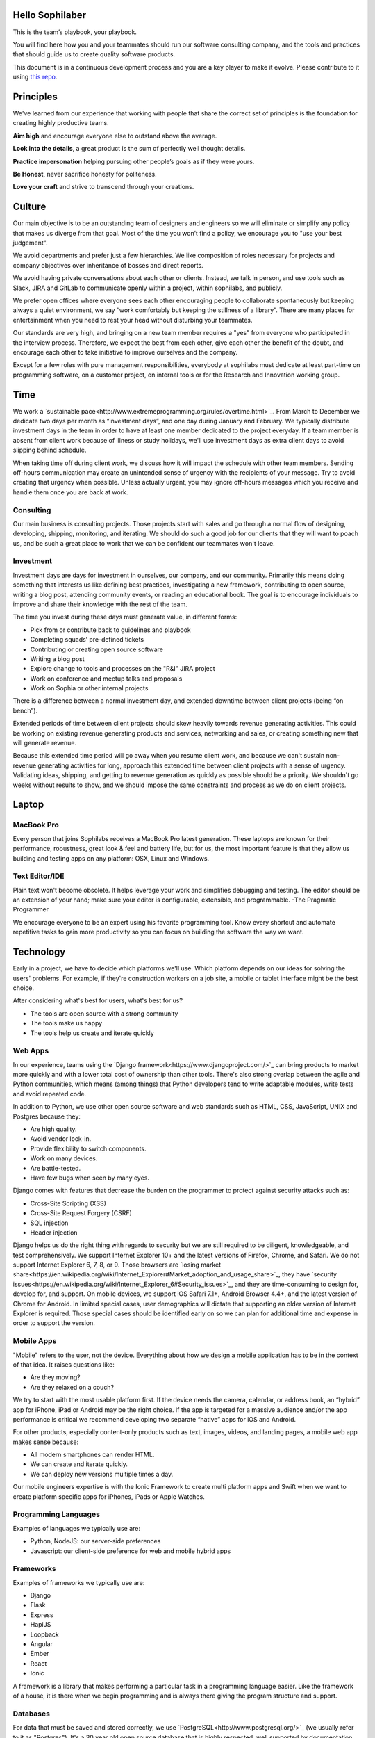 Hello Sophilaber
================

This is the team’s playbook, your playbook.

You will find here how you and your teammates should run our software consulting
company, and the tools and practices that should guide us to create quality
software products.

This document is in a continuous development process and you are a key player
to make it evolve. Please contribute to it using `this repo
<https://git.sophilabs.io/sophilabs/playbook>`_.

Principles
==========

We've learned from our experience that working with people that share the
correct set of principles is the foundation for creating highly productive
teams.

**Aim high** and encourage everyone else to outstand above the average.

**Look into the details**, a great product is the sum of perfectly well thought
details.

**Practice impersonation** helping pursuing other people’s goals as if they
were yours.

**Be Honest**, never sacrifice honesty for politeness.

**Love your craft** and strive to transcend through your creations.

Culture
=======

Our main objective is to be an outstanding team of designers and engineers so
we will eliminate or simplify any policy that makes us diverge from that goal.
Most of the time you won’t find a policy, we encourage you to "use your best
judgement".

We avoid departments and prefer just a few hierarchies. We like composition of
roles necessary for projects and company objectives over inheritance of bosses
and direct reports.

We avoid having private conversations about each other or clients. Instead, we
talk in person, and use tools such as Slack, JIRA and GitLab to communicate
openly within a project, within sophilabs, and publicly.

We prefer open offices where everyone sees each other encouraging people to
collaborate spontaneously but keeping always a quiet environment, we say “work
comfortably but keeping the stillness of a library”. There are many places for
entertainment when you need to rest your head without disturbing your teammates.

Our standards are very high, and bringing on a new team member requires a "yes"
from everyone who participated in the interview process. Therefore, we expect
the best from each other, give each other the benefit of the doubt, and
encourage each other to take initiative to improve ourselves and the company.

Except for a few roles with pure management responsibilities, everybody at
sophilabs must dedicate at least part-time on programming software, on a
customer project, on internal tools or for the Research and Innovation
working group.

Time
====

We work a `sustainable pace<http://www.extremeprogramming.org/rules/overtime.html>`_.
From March to December we dedicate two days per
month as “investment days”, and one day during January and February. We
typically distribute investment days in the team in order to have at least one
member dedicated to the project everyday.
If a team member is absent from client work because of illness or study
holidays, we'll use investment days as extra client days to avoid slipping
behind schedule.

When taking time off during client work, we discuss how it will impact the
schedule with other team members.
Sending off-hours communication may create an unintended sense of urgency with
the recipients of your message. Try to avoid creating that urgency when
possible.
Unless actually urgent, you may ignore off-hours messages which you receive and
handle them once you are back at work.

Consulting
----------

Our main business is consulting projects. Those projects start with sales and
go through a normal flow of designing, developing, shipping, monitoring, and
iterating. We should do such a good job for our clients that they will want to
poach us, and be such a great place to work that we can be confident our
teammates won't leave.

Investment
----------

Investment days are days for investment in ourselves, our company, and our
community. Primarily this means doing something that interests us like
defining best practices, investigating a new framework, contributing to open
source, writing a blog post, attending community events, or reading an
educational book. The goal is to encourage individuals to improve and share
their knowledge with the rest of the team.

The time you invest during these days must generate value, in different forms:

- Pick from or contribute back to guidelines and playbook
- Completing squads’ pre-defined tickets
- Contributing or creating open source software
- Writing a blog post
- Explore change to tools and processes on the "R&I" JIRA project
- Work on conference and meetup talks and proposals
- Work on Sophia or other internal projects

There is a difference between a normal investment day, and extended downtime
between client projects (being “on bench”).

Extended periods of time between client projects should skew heavily towards
revenue generating activities. This could be working on existing revenue
generating products and services, networking and sales, or creating something
new that will generate revenue.

Because this extended time period will go away when you resume client work, and
because we can't sustain non-revenue generating activities for long, approach
this extended time between client projects with a sense of urgency.
Validating ideas, shipping, and getting to revenue generation as quickly as
possible should be a priority. We shouldn't go weeks without results to show,
and we should impose the same constraints and process as we do on client
projects.

Laptop
======

MacBook Pro
-----------

Every person that joins Sophilabs receives a MacBook Pro latest generation.
These laptops are known for their performance, robustness, great look & feel
and battery life, but for us, the most important feature is that they allow us
building and testing apps on any platform: OSX, Linux and Windows.

Text Editor/IDE
---------------

Plain text won't become obsolete. It helps leverage your work and simplifies
debugging and testing. The editor should be an extension of your hand; make
sure your editor is configurable, extensible, and programmable. -The Pragmatic
Programmer

We encourage everyone to be an expert using his favorite programming tool. Know
every shortcut and automate repetitive tasks to gain more productivity so you
can focus on building the software the way we want.

Technology
==========

Early in a project, we have to decide which platforms we'll use.
Which platform depends on our ideas for solving the users' problems. For
example, if they're construction workers on a job site, a mobile or tablet
interface might be the best choice.

After considering what's best for users, what's best for us?

- The tools are open source with a strong community
- The tools make us happy
- The tools help us create and iterate quickly

Web Apps
--------

In our experience, teams using the `Django framework<https://www.djangoproject.com/>`_
can bring products to market more quickly and with a lower total cost of
ownership than other tools. There's also strong overlap between the agile and
Python communities, which means (among things) that Python developers tend to
write adaptable modules, write tests and avoid repeated code.

In addition to Python, we use other open source software and web standards such
as HTML, CSS, JavaScript, UNIX and Postgres because they:

- Are high quality.
- Avoid vendor lock-in.
- Provide flexibility to switch components.
- Work on many devices.
- Are battle-tested.
- Have few bugs when seen by many eyes.

Django comes with features that decrease the burden on the programmer to protect
against security attacks such as:

- Cross-Site Scripting (XSS)
- Cross-Site Request Forgery (CSRF)
- SQL injection
- Header injection

Django helps us do the right thing with regards to security but we are still
required to be diligent, knowledgeable, and test comprehensively.
We support Internet Explorer 10+ and the latest versions of Firefox, Chrome, and
Safari. We do not support Internet Explorer 6, 7, 8, or 9. Those browsers are
`losing market share<https://en.wikipedia.org/wiki/Internet_Explorer#Market_adoption_and_usage_share>`_,
they have `security issues<https://en.wikipedia.org/wiki/Internet_Explorer_6#Security_issues>`_,
and they are time-consuming to design for, develop for, and support.
On mobile devices, we support iOS Safari 7.1+, Android Browser 4.4+, and the
latest version of Chrome for Android.
In limited special cases, user demographics will dictate that supporting an
older version of Internet Explorer is required. Those special cases should be
identified early on so we can plan for additional time and expense in order to
support the version.

Mobile Apps
-----------

"Mobile" refers to the user, not the device.
Everything about how we design a mobile application has to be in the context of that idea. It raises questions like:

- Are they moving?
- Are they relaxed on a couch?

We try to start with the most usable platform first. If the device needs the
camera, calendar, or address book, an “hybrid” app for iPhone, iPad or Android
may be the right choice. If the app is targeted for a massive audience and/or
the app performance is critical we recommend developing two separate “native”
apps for iOS and Android.

For other products, especially content-only products such as text, images,
videos, and landing pages, a mobile web app makes sense because:

- All modern smartphones can render HTML.
- We can create and iterate quickly.
- We can deploy new versions multiple times a day.

Our mobile engineers expertise is with the Ionic Framework to create multi
platform apps and Swift when we want to create platform specific apps for
iPhones, iPads or Apple Watches.

Programming Languages
---------------------

Examples of languages we typically use are:

- Python, NodeJS: our server-side preferences
- Javascript: our client-side preference for web and mobile hybrid apps

Frameworks
----------

Examples of frameworks we typically use are:

- Django
- Flask
- Express
- HapiJS
- Loopback
- Angular
- Ember
- React
- Ionic

A framework is a library that makes performing a particular task in a
programming language easier. Like the framework of a house, it is there when we
begin programming and is always there giving the program structure and support.

Databases
---------

For data that must be saved and stored correctly, we use `PostgreSQL<http://www.postgresql.org/>`_
(we usually refer to it as "Postgres").
It's a 30 year old open source database that is highly respected, well supported
by documentation and hosting providers, and used by any developer who knows the
SQL standard.

In recent years, a movement called `NoSQL<https://en.wikipedia.org/wiki/NoSQL>`_
has gained popularity. Best translated
as "not only SQL", tremendous effort has been made to create different kinds of
databases for different use cases, often based off `academic or industry
research<http://nosqlsummer.org/papers>`_.

Our most frequently used NoSQL database are `Redis<http://redis.io/>`_, which we
use for storing
transient, high quantity read/write data such as activity feeds, tags,
background jobs, sessions, tokens, and counters; `Cassandra<http://cassandra.apache.org/>`_
which we use for storing time series.

Redis and Cassandra are reliable, open-source, and simple. They offer high
performance and reliable predictions of its performance.
When we need to do full-text search on documents, we use `Solr<http://lucene.apache.org/solr/>`_.
Its major features include hit highlighting, faceted search, real-time indexing,
dynamic clustering, database integration, and rich text documents handling.

Licenses
--------

In contrast with a proprietary license, the source code of an open source
program is made available for review, modification and redistribution. The
difference between open source licenses is what we can and can't do with the
source code.
Open source licenses can be divided in two categories: permissive and copyleft.
Permissive examples include:

- `Berkeley Software Distribution (BSD) licenses<https://en.wikipedia.org/wiki/BSD_licenses>`_
- `MIT license<https://en.wikipedia.org/wiki/MIT_License>`_
- `Apache license<http://en.wikipedia.org/wiki/Apache_License>`_

A copyleft example is the `General Public License (GPL)<https://en.wikipedia.org/wiki/GNU_General_Public_License>`_.
Both categories have the purpose of establishing the copyright holder for the
software, granting users the right to copy, modify and redistribute it,
protecting the copyright holder from any potential guarantees that the software
may provide (software is provided as-is), and optionally imposing some
restrictions.

Permissive licenses let us modify a program, redistribute it, and even sell it.
We can embed or link code with other programs without restriction or explicit
permission by the copyright holder.
Copyleft licenses only allow us to link or distribute code with other code that
has the same license. It also forces modifications to be released under the same
license. Combining anything with the GPL makes it GPL.

Non-copyleft licenses do not enforce derivative works to also be open source.
Some software is released under a dual license: both a permissive and copyleft
license. This provides developers who use the dual licensed code to apply the
license that better suits their needs.

Most of the software we use has a permissive license:

- PostgreSQL, PostgreSQL License (BSD based)
- Redis, BSD
- Solr, Apache License 2.0
- Python, Python Software Foundation License (PSFL) (BSD based)
- Django, Django license (BSD based)
- AngularJS, MIT

Methodology
===========

The Agile way
-------------

We adhere to the `Agile Manifesto principles
<http://agilemanifesto.org/principles.html>`_, declaring that our highest
priority is to satisfy the customer through early and continuous delivery of
valuable software.
We welcome changing requirements, even late in development as we understand that
agile processes must harness change for the customer's competitive advantage.

We say that working software is the primary measure of progress, and to be
consequent we deliver working software frequently, from a week to a couple of
weeks, with a preference to the shorter timescale.

Agile processes promote sustainable development. The sponsors, developers, and
users should be able to maintain a constant pace indefinitely and must work
together daily throughout the project.

At regular intervals, we reflect on how to become more effective, then
tune and adjust our behavior accordingly. We look for a motivating environment
and culture, where everybody trusts each other to receive constructive feedback
and get the job done.

We strongly believe that continuous attention to details and technical
excellence enhances agility. And Simplicity --the art of maximizing the amount
of work not done-- is essential, at every level.

In our experience we have seen that the best architectures, requirements, and
designs emerge from self-organizing teams that truly understands these
principles.

Project kick off
----------------

When a project starts a kick off meeting is set up, please use this document to
guide the presentation.

After that, the following stuff is set up:

- Project mailing-list: project@sophilabs.com, which includes the client and project-dev@sophilabs.com, which include only the technical team
- JIRA tracker (provided by client)
- Gitlab or Github repositories (provided by client)
- Jenkins project (provided by client)
- Access to cloud service (security groups and roles)
- Google docs folder (ask client for a documents repository or use docs.sophilabs.io instead)

Standups
--------

During the morning, every project team get together for 15 minutes.
We say what we did yesterday, what we're going to do today, and expose blockers.
We immediately resolve blockers together or help the person after standup.

We do this in order to:

- See each other face-to-face.
- Learn what others are doing so you can help them.
- Build accountability and trust.

Tasks
-----

We have used Redmine, JIRA, Pivotal Tracker, Asana, Trello and other task
management systems over the years. The following section details a process
using JIRA but the overall process remains relatively similar across different
systems.
No two products are the same, so flexibility in the product development process
is important. JIRA responds well to changing the structure of the process
"on the fly."

In any task management system, it's important to have a view into the product
development process. The Current Sprint is the single prioritized list to which
the product team refers in order to know what to work on next. It represents
two weeks of work.
A story represents a job story, bug fix, engineering task, or general todo.
They start out as a simple idea, 1-2 sentences long. Detail is added,
explaining why (from a business perspective) we're focusing on it, descriptive
wireframes and maybe notes on suggested implementation, sometimes is good idea
including the acceptance criteria of the story.

Once the stories in the Sprint have been prioritized and vetted, they are ready
for design and development. A designer or developer "puts their face on it" by
assigning it to themselves and pulling it into the In Progress column.
The stories in the In Progress column are actively being designed or developed.
You should never have your face on more than two stories at a time.
Work is done in a feature git branch. When a designer or developer creates a
pull request for their feature branch, they move the story to the Code Review
column. Any reviewers "put their face on it" while reviewing.

Biweekly Retrospective
----------------------

Once every 2 weeks, everyone in the project meets in-person or via video
conference. This is an opportunity for the entire team to discuss achievements,
hurdles, and concerns with the goal of everyone leaving excited and empowered
for the week of work to come.

The agile buddy runs this meeting aiming to:

- Understand how the team feels about last week's progress and what's to come. Ask each team member from both sophilabs and the client, "How did you feel about last week? How do you feel coming into this week?" This is less a recap of the completed work (a better place being during daily standup) and more a pulse of how each person feels. Take notes.
- Have each member of the team voice any risks or concerns; after everyone has had the opportunity to bring these up, work together as a group to mitigate these concerns. Encourage everyone to voice the same concerns even if they've already been mentioned; it helps prioritize what the team is most concerned about and should spend the most time fixing. This is an opportunity to discuss how to improve the process and product we're building together. Note who had which concerns and track how we'll be addressing these concerns.
- Celebrate success. Review the work that shipped last week, showing the actual product, and congratulate those who made it happen.
- After the retro is done, share the notes with the team and ensure anything actionable from the retro is captured. This allows teammates to view progress, understand how feelings on the project change over time, and accomplish anything we set out to do given the outcomes of the retro.

Based on the answers to these questions, we record our plans in the task
management system:

- Archive the two-week previous sprint.
- Review product design priorities. Pull what we estimate to be an appropriate amount for this week into the Backlog.
- Review bugs. Pull any important bugs into the Backlog and prioritize them at the top of the queue before everything else. We want to always be fixing what's broken first.
- Review engineering and refactoring tasks. Pull stories into the Backlog based on what the designers and developers believe is appropriate given the previously stated product design and bug tasks.
- Re-sort the entire Backlog according to priority.

The task management system is the canonical repository for plans.
When things are only said on the phone, in person, in emails that don't include
the whole group, or in one-on-one chats, information gets lost, forgotten, or
misinterpreted. The problems expand when someone joins or leaves the project.

We've been called "aggressive" with our approach cutting features, budgets, and
schedules. It's hard to say "no." "No" is usually not well-received. There's a
reason someone requested the feature.
We have to battle sometimes in the face of "yes". We do so armed with knowledge
of `the history of software success and failure<http://blog.codinghorror.com/the-long-dismal-history-of-software-project-failure/>`_:
in 2004, only 34% of software
projects were considered successes. The good news is that was 100% better than
the stats in 1994. "The primary reason is the projects have gotten a lot
smaller."
Few software projects fail because they aren't complicated enough. Saying "no"
means keeping the software we're building as simple as possible. Every line of
code we write is an asset and a liability.

Simple software, once launched, is better suited to meeting the demands of
customers. Complex software, if it ever launches, is not as able to respond to
customer demands quickly.

Product Design
==============

Wireframes
----------

It is crucial to keep the design of the application ahead of the development.
Focus should be placed on wireframing usability, user experience, and flows.
We find it important to keep the design and development cycle adequately tight.
We do not wireframe one month out because as we approach certain areas of the
product, we often decide to cut or change features.
Those changes are an expected part of the iterative process and feedback loop
between the client, the sophilabs team, and users. It would be wasteful to
spend time wireframing features that never get built or building features that
won't be used.
The designer will refine the sketches into HTML and CSS wireframes.
HTML and CSS wireframes are built on `moqups<https://moqups.com/>`_. It also allows developers to start
implementing features within the wireframes.

User Experience
===============

User Interface
--------------

In the context of our software, the user interface is the individual views that
provide for goal completion.

We evaluate interfaces on the following criteria:

- Puts outcomes first
- Provides users with affordances
- Congruent with surrounding platform
- Consistent across entire application

We put the users goals first. No one is using our software exclusively because
of how beautiful it is. There's a reason they sought our solution out. Making
that outcome easily attainable and desirable is our highest priority.
We make software easy to comprehend. It's not enough to be functional, users
must know capabilities exist and be able to anticipate how the software is
going to react to their inputs. Our software should be as intuitive as possible.
We remain consistent with platform guidelines. Interfaces look and feel best
when in congruence with their context, rather than being strictly branded
across all platforms. We prefer common patterns when designing.
We retain consistency. Usable interfaces work as expected across the entire
application.

Interaction Design
------------------

Interaction gives users the ability to change the canvas, to directly
manipulate. Designing those interactions is what makes our software come to
life. Interactions should provide affordance — `animation<http://medium.com/p/926eb80d64e3>`_,
for examples, can
be used as a powerful metaphor for helping a user understand an interface.
Interactions help guide a user from the beginning of a task through it's
completion.

Designers guide these interactions from prototype to implementation. For web
applications we start in the browser. For review, we use gifs to demonstrate
interactions.

Visual Design
-------------

We refer to an application's visual design exclusively as its style.
We use the `universal design principles<https://thoughtbot.com/upcase/design-for-developers-resources/principles>`_
to communicate and bring order to those ideas in our applications.

Those fundamentals include, among others:

- Alignment (often achieved with grids)
- Emphasis (often achieved with size, position, color)
- Consistency (buttons, links, headers typically look alike)
- Whitespace (elegant, timeless, gives eye a rest)

Successful visual designs typically don't draw attention to themselves.
The content will be front-and-center. The workflows through the site will be
obvious. Resist the temptation to aim for a design that is "memorable" or a
design that "pops."

Successful designs are usable.

Development
===========

Our development practices are based on the `Agile Manifesto<http://agilemanifesto.org/principles.html>`_
and a subset of the `XP practices<http://www.extremeprogramming.org/>`_.
We adhere to their principles and found that
applying them improves the quality of our work and happiness of our team.

Version Control
---------------

We always use source code control. It's like a time machine. We can work in
parallel universes of our source code, experimenting without fear of losing
work. Roll back if something goes wrong.
`Git<http://git-scm.com/>`_ is an open source code control system written by
Linus Torvalds.
It's fast and great for working in branches.
We prefer to use `Gitflow<https://github.com/nvie/gitflow>`_ for branches and release management.
We use `GitLab<http://git.sophilabs.io>`_ for hosting our git repositories.

Style Guide
-----------

We write code in a consistent `style<https://guidelines.sophilabs.io>`_ that
emphasizes cleanliness and team communication.

High level guidelines:

- Be consistent.
- Don't rewrite existing code to follow this guide.
- Don't violate a guideline without a good reason.
- A reason is good when you can convince a teammate.

Pair Programming
----------------

Code that is written by two people who sit next to each other at the same
computer is `pair-programmed<http://www.extremeprogramming.org/rules/pair.html>`_ code. That code is considered high quality and
should result in cost savings due to less maintenance.
In the long run, this style of development saves money because fewer bugs are
written and therefore do not need to be fixed later.
An indication that pairing is beneficial and should be done more often is the
following example:
When you are writing an important piece of code, don't you want another person
to look it over before it goes into production?
While we don't pair program all the time, we recognize the difficulty in acting
as a team when we work at a distance from each other. There is no better
collaboration between designers and developers than at the keyboard.

Code Reviews
------------

Here's the flow. Read our `git flow based protocol<https://guidelines.sophilabs.io>`_ for the git commands.

1. Create a local feature branch based on dev.
2. When feature is complete and tests pass, stage the changes.
4. When you've staged the changes, commit them.
5. Write a good commit message.
6. Share your branch.
7. Submit a merge request.
8. Ask for a code review in `Slack<https://chat.sophilabs.io>`_.
9. A team member other than the author reviews the merge request. They follow the `Code Review guidelines<https://guidelines.sophilabs.io>`_ to avoid miscommunication.
10. They make comments and ask questions directly on lines of code in the GitLab web interface or in Slack.
11. When satisfied, they comment on the merge request "Ready to merge."
12. View a list of new commits. View changed files. Merge branch into dev.
13. Delete your remote feature branch.
14. Delete your local feature branch.

Testing
=======

Test-Driven Development
-----------------------

`Test-Driven Development<http://www.extremeprogramming.org/rules/testfirst.html>`_
(TDD) is one of the most important Extreme Programming
(XP) rules, but we need to be very careful how to apply it as it may add an
important amount of code that could make us move slower.
One of the great benefits of TDD is that it enforces the design of testable
components, it is a great practice to create clean and maintainable code, and
we have some suggestions to encourage the creation of tests for components
interfaces and not for implementation details:

- Don’t test private methods.
- Test the more generalist method that is closer to the user instead of each one responsible for the smaller tasks.

Acceptance Tests
----------------

Acceptance tests are code created from stories’ acceptance criteria. This code
is run against the application. When executed for the first time, the test will
fail. The developer writes application code until the test passes.
When the test passes, the developer commits the code into version control with
a message such as:

*Author creates post*

The code is then run on the Continuous Integration server to make sure the
acceptance test still passes in an environment that matches the production
environment.
Everytime the code is pushed to the dev branch, the staging environment is
automatically updated so anyone can see the current status of the project.

When the acceptance test is green for the CI server and you and any other
designers, developers, or clients are satisfied that the jobs story is complete
on staging, the feature can be deployed to production at will. This can result
in features being pushed to production very frequently, and therefore more
value is being delivered to customers sooner.

Continuous Delivery
-------------------

Martin Fowler has an `extensive description<http://martinfowler.com/articles/continuousIntegration.html>`_
of Continuous Integration. The basics are:

- We have a test suite that each developer runs on their own machine.
- When they commit their code to a shared version control repository, the tests are run again, "integrated" with code from other developers.

This helps ensure there's nothing specific to the developer's machine making
the tests pass. The code in version control needs to run cleanly in production
later so before the code is allowed to be deployed to production, it is run on
a CI server or service.
When a build fails, we get alerts in Slack and via email. Click the alert and
we see a backtrace that gives us a hint of how to "fix the build."
When we write the fix and commit to version control again, we'll get a "passing
build" alert in Slack and via email. Click the alert and we see the passing
build.

*Green is good.*

A solid test suite is an absolute requirement for a web application in our
opinion. However, one major problem with test suites is that they get slow as
they get large.
CI can ease the pain by distributing the test runs in parallel.
We've used Bamboo, Hudson (now called Jenkins), and other CI libraries that we
manage ourselves.
We use `Travis CI<https://travis-ci.org/>`_ for open source projects. We use
`Jenkins<http://ci.sophilabs.com>`_ for private repositories.
CI test runs are triggered by GitLab post-receive hooks.

Deployment
==========

We focus on the client's product as much as possible and outsource operations
as much as possible to external services. This saves time and money.

Checklist
---------

- We have found that a short checklist is valuable when setting up a new production environment or preparing for a launch:
- Are we using a concurrent web server? See how to set up Nginx.
- Are long-running processes such as email delivery being run in background jobs? See how to set up delayed Job.
- Are there redundant (at least two) web and background processes running?
- Are we using SSL? See "SSL Certificates" section below.
- Are API requests being made via a separate subdomain (api.example.com)? Even if the same app, this gives us architectural flexibility in the future.
- Are deploys done manually at a scheduled time when teammates are fresh and available if something goes wrong?
- Do deploys follow a well-documented script?
- Are we sending logs to a remote logging service? See How to integrate Sentry.
- Are we using a AWS RDS service? See AWS production databases.
- Are we monitoring performance and uptime? See `New Relic<https://newrelic.com/>`_.

Domain Names
------------

We suggest to use `Domize<https://domize.com/>`_ to see what's available.
Use `DNSimple<https://dnsimple.com/>`_ to buy and
maintain domain names If the client doesn’t have a domain registered yet.

SSL Certificates
----------------

Buy a `wildcard certificate from DNSimple<https://dnsimple.com/ssl-certificate>`_.
The wildcard (*) lets you use the
same certificate on www., staging., api., and any other future subdomains.
SSL and DNS are tightly coupled. If we're doing any work with SSL, we need
to make sure we have access to make DNS changes, like adding a CNAME record.
If we're working with a client who has a department that handles DNS, schedule
time during off-peak hours to pair program with the DNS person to make sure
everything goes well. We can accidentally take down a site that is all SSL if
this work isn't done methodically.

Hosting
-------

We use `Amazon Web Services<https://aws.amazon.com/>`_.
The cloud and the services it enables will empower our clients' businesses to start and operate in a manner that has never been possible before without significant upfront investment.
If we offer file uploads for features like user avatars, we upload them to
`Amazon S3<https://aws.amazon.com/s3/>`_.

Transactional Email
-------------------

We use `Amazon SES<https://aws.amazon.com/ses/>`_ and `SparkPost<https://www.sparkpost.com/>`_
(supports templates) to have our application
deliver email to users, known as transactional email.

Examples of transactional email are:

- Confirmations
- Follow ups after the first 3 days of use
- Free trial is expiring
- Message another user in the system

Payment Processing
------------------

For collecting payments from users via credit or debit card, we use `Stripe<https://stripe.com/>`_.
It is a payment gateway and merchant account. We also use it for recurring
billing.
Charges for Stripe will vary depending on usage.
Successful charges are 2.9% + 30 cents. There are no setup fees, monthly fees,
or card storage fees.

Monitoring
==========

We use `New Relic<https://newrelic.com/>`_ to monitor performance of production
applications.
Debugging performance might be the best part of a developer's job.
There's a clear, numeric problem. When we fix it, that number improves.
We can say things like "We made this 175% better."

There's many established techniques for fixing performance problems.

- Amazon server clusters
- gzipping
- Asset pipeline
- SQL query caching
- ORM queries improvements

A number of them require developer thought:

- Database indexing
- Eager loading
- HTTP caching

Page caching is the heaviest handed technique we have, but if we can cache an
entire page and push it into a CDN, that will be the fastest option.

Communications
==============

Everyone who works at Sophilabs has a responsibility to engage professionally
with clients.
As a developer or designer, we undoubtedly are involved in emails, phone calls,
or chats with clients. In these interactions, we always demonstrate respect and
professionalism.

E-mails
-------

All emails are archived and not deleted, so that a paper trail exists on any
internal conversation or client facing communications.

Also for the purpose of maintaining a paper trail, we ensure that a record of
all Sophilabs emails remain in the google apps Sophilabs site. This means
that if we forward emails or use an email client, all emails are recorded in
google apps as well.

We use an appropriate `email signature<https://git.sophilabs.io/sophilabs/playbook/blob/master/communication/email-signature.html>`_
to maintain a professional tone with clients at all times.

Protecting confidential information via email is also extremely important for
us. As such, we do not send passwords by email, and we are very careful in
sending confidential documents by email as well. All email can be easily
intercepted by third parties. No confidential information should ever be sent
to someone who is not “need to know”.

Slack
-----

We are logged in Slack during work hours. This decreases feedback loops for
team communication. Our slack account is under sophilabs.slack.com.

Data Security
-------------

We have some security guidelines to keep confidential information safe.

- We set passwords on computer for boot up and sleep
- We never send passwords using email
- We create safe passwords
- We do not leave our laptop, computer, phone, or papers lying around unprotected
- We limit access to Sophilabs networks and communication channels, email and phones

Sales
=====

We're designers and developers. We want to design and develop software.
Before we can do that, we need clients to hire us. The following section
details how our sales process works and answers commonly asked questions by
potential clients.

The overall process is:

- Someone contacts us.
- We have a skype call.
- Qualify/disqualify: are we a good fit for the client?
- Qualify/disqualify: is the client a good fit for us?
- Understand the client's vision.
- Agree to the outcomes we're trying to achieve.
- Estimate iterations.
- Schedule people for iterations.
- Sign the contract.
- Pay a security deposit
- We start working.

Leads
-----

Our leads often come from referrals from clients and Google searches.
We track each lead on `sophia<https://panel.sophilabs.io>`_.

A salesperson will get assigned to the card for the incoming lead but anyone
in the sales team can take responsibility for that lead. The person responsible
qualifies or disqualifies the lead, often with a quick intro email or skype
call with the potential client.
We prefer to pair on sales calls, having at least one designer and one
developer on the call. This enables us to get multiple opinions on how good or
bad of a fit the client and project might be for us, it gives us the ability
to answer both design and development questions to the best of our ability,
and it allows us to train and improve our process during sales calls.

Understanding Product Vision
----------------------------

Our goal is to begin thinking about the client's product and working as a team
to plan it even before we officially start working together. Some example
questions to ask:

- What big benefit does the product provide?
- Who currently buys this product?
- Who do you want to buy this product?
- What do customers love about your product?

We distribute the sales process throughout the team. Potential clients should
be able to talk to the people they'll work with. We should be able to handle
spikes in incoming leads that make it unreasonable for the sales team to
respond in a timely fashion.

Customer Availability
---------------------

Tools like Slack, Gitlab, and Jira have made remote work much easier over the
years, and we work remotely every day with our customers.
An ideal consulting project for us is one where a member of the client team is
available every time. Failing that, we want to find out during the sales
process how available they will be.
If it seems like they won't be available very often, we should seriously
consider declining the project.

NDAs
----

If the NDA is important to the client, ask them to tell us enough about the
business to evaluate whether there's a conflict with our existing or past
clients. If we determine there's no conflict, the project is a good fit, we
sign it.

Roles
-----

Technical team
~~~~~~~~~~~~~~

We offer some combination of designers, Python developers, and Javascript
developers. An agile buddy assists the team for a few hours a week.
The designer is responsible for designing interactions between users and the
product. They write user interface code.
The developers make it work. They write the code that makes the app "smart."
They aim to make the product error-free. They monitor performance because speed
is a feature of every application.
Developers keep it running. They make architectural decisions and interact with
modern-day hosting companies.
The developers also implement. They write and maintain HTML, SASS, Javascript,
Python, SQL, and lots of other code. They set and meet development standards,
keep the `Continuous Integration<http://www.extremeprogramming.org/rules/integrateoften.html>`_ build passing, and review each other's code.
The agile buddy adds an impartial perspective. They run weekly meetings so that
there is consistency in week-to-week communication. They keep an eye on the
high-level goals of the project, which should be easier for them because they
are not in the weeds of the project day-to-day. They express enthusiasm when
the team is in a groove and help problem-solve when things get off track.
When appropriate, they should work with the client to either reduce or increase
team size to correctly serve the project.

Agile buddy
~~~~~~~~~~~

The agile buddy is not a project manager. The rest of the team does not report
to them. The agile buddy is also not a technical or design lead. Agile buddies
need not be Managing Directors or CXOs, but typically are due to flexibility
in schedule. Anyone at Sophilabs should be able to advise a project. If the
primary salesperson is not also the agile buddy, there should be a smooth
hand-off from one to the other.

While each person plays a role, a team needs to be a team.
Everyone takes responsibility every day for delivering high quality work,
for staying true to the vision for the product, for communicating their
schedule and intentions, for making hard decisions, for delegating to others
when they don't have the time or skill to accomplish a task, for keeping
team morale up, and for being consistent.

No Fixed Bids
-------------

Some consulting relationships start with a requirements document. The
requirements are often extremely detailed.
The probability of this document containing the optimum feature set is
extremely low. The right features are better learned through user interviews,
prototyping, releasing actual software, and getting feedback from real users.
Based on that document, clients expect consultants in the industry to submit
an exact timeframe and bid. This contract style sets the client and consultant
working against each other right from day one. Instead of focusing on designing
the product experience or evaluating what assumptions were wrong, they spend
time negotiating about what was meant in a document written a long time ago or
focusing on arbitrary deadlines. But it's worse than negotiating; it's
retroactively discussing something that no one remembers the same way.
As you might have guessed, we don't do fixed-bid, fixed-feature-set proposals.

Budget
------

We `do need to know clients' budget<https://medium.com/what-i-learned-today/a61ec864c898>`_.
This is often uncomfortable for them but
their budget helps determines what scope is possible. It saves time. If they
don't know their budget, we discuss different options.
We talk about breaking product rollout into stages and try to improve the
product's chances of success at each stage by:

- Focusing on a small subset of features.
- Designing a valuable user experience.
- Developing a meaningful relationship with users.

Rate
----

We price projects at a per person, per hour rate. We consult a minimum of 32
hours per week. We use the same rate for designers and developers. The work
required for each week dictates which skills are needed. The number of people
needed determines the cost and how much gets done.
During the process of explaining our billing, we sometimes tell potential
clients "time and materials" is the same as hiring an employee for their annual
time except there's less risk to them because:

- Our team is experienced. We've interviewed hundreds candidates in order to find the talented group of people we work with today.
- We've worked together on projects before. We have "a way" of doing things.
- Short projects require less money.
- Our time is predictable (32 hours/week) and consistent.
- We can quickly rotate in a new team member if someone gets sick, leaves the company, or is ready to rotate to a new project.

Clients always know what is happening via access to the project management
system (JIRA), chat room (Slack), version control system (Gitlab), and ongoing
communication with our teammates.

Contract
--------

We store contracts in Google Drive and have a series of folders for pending,
current, past, and lost clients.

The consulting proposal and contract contains:

- A one-page summary of the expected work.
- Our hourly rate.
- Security deposit covering two weeks of work is required to start working.
- Invoices will go out once a month.
- Agreement that both parties won't use materials which break someone else's copyright.
- Agreement that both parties won't publish things to the web hosting provider which are abusive or unethical.
- Agreement that the contract is mutually "at-will" and either side can decide to stop work with a prior notice of 15 days.

Hiring
======

Recruitment
-----------

We've met our future teammates via:

- `GitHub<http://github.com/>`_
- `Python<http://www.meetup.com/py-mvd/>`_ and `Javascript<http://www.meetup.com/mvd-js/>`_ Meetups
- `Python<http://uy.pycon.org>`_ and `Javascript<http://jsconf.uy>`_ Conferences
- `Buscojobs<http://www.buscojobs.com.uy/>`_

Many of us are regulars at Python and Javascript events.
A nice thing about those meetings are that they happen naturally.
We know what we'll get when we hire in the above ways. We know their
personality and energy level from the user group. We know their coding style
from their open source work. We know they'll take initiative because they
voluntarily contributed to the community.

Interviewing
------------

We create a new record on Sophia for each candidate.
The recruitment team ensures that everyone gets a response and make sure
that one of the directors speak with a candidate before is hired.
Anyone can do an initial review of the candidate's application. In particular,
they review the candidate's code sample or portfolio. If necessary, they may
ask someone else (like a designer or Javascript developer) for another pair of
eyes on the code or portfolio.
The recruitment team will pull the managing director, designers, or developers
into subsequent discussions, putting their faces on the Sophia candidate to
ensure we always know who is responsible.

We have standard questions for Python developers, NodeJS developers, DevOps
and designers for the technical interview. We like to talk to respondents about
design process, architecting systems, and writing code; the same thing we do
for work every day.
Aside from technical skill, during the entire interview process, we look for
`character strengths<http://www.kipp.org/our-approach/strengths-and-behaviors>`_ like:

- Enthusiasm (invigorates others)
- Focus (pays attention, resists distractions, remembers directions)
- Composure (remains calm when critiqued, doesn't interrupt)
- Gratitude (shows appreciation)
- Curiosity (eager to explore, asks questions to understand, actively listens)
- Optimism (gets over frustrations quickly)
- Grit (finishes what he or she starts, doesn't get blocked)
- Emotional intelligence (demonstrates respect for others' feelings, knows when and how to include others)
- Appreciation of beauty (notices and appreciates beauty and excellence)

To be hired, the candidate must get a unanimous "yes" from the existing
teammates with whom they interacted.

Offer and Onboarding
--------------------

We make the offer via mail, if it is accepted then a contract is signed by
both parties and a trial work period of three months is agreed. Both parties
are going to use that period to evaluate each other. A feedback meeting is
going to be scheduled between the new team member, his mentor and the agile
buddy 10 weeks after the hiring.

When the offer is accepted, we create the teammate's email address, gives them
access to systems like GitLab and Slack, sends them their Employment Agreement,
notifies Accounting, sends a welcome email to the teammate, receives a welcome
package including a MacBook Pro, stickers, a printed version of this playbook
and a t-shirt; and creates JIRA issues for the hiring manager for any remaining
items that we haven't been able to complete.

Mentors
-------

We assign a mentor to new team members who acts as a guide on their first
three months. The mentor helps them set up their machine, purchase any required
software, and walk them through one turn of the development cycle by getting
their profile added to our website. The mentor also makes them feel comfortable,
answers questions they may have, or points them to the person who can answer
them.

Compensation
------------

We are entirely bootstrapped, with no outside investors, and no debt.
Sustainability of the company is very important to us. We want to bring great
people on at reasonable salaries and reward them as aggressively as possible
for actual performance.
We may never be able to compete dollar for dollar with other tech companies but
we can compete on being a great place to work, with lots of opportunities to
learn, and the freedom to define and execute on our own projects.

Biannual Reviews
----------------

In order to continually improve ourselves and the company, all year round on
every project we're on, we receive regular feedback from clients, managers,
and teammates. We additionally have biannual reviews for more formal review
and potential salary increases.
During onboarding, a "Biannual Review" calendar event is created, set to recur
once every 6 months, starting from the hire date.

The agenda for biannual reviews is roughly:

- Our performance on recent consulting projects
- Our investment days contributions
- Our satisfaction with our work, projects, and the company
- Our questions about Sophilabs and our strategy
- Our areas of focus for the next 6 months

Salary increases are the natural result of improvement. Our manager may
increase our salary during biannual reviews in a way that is compatible with
the company's finances and individually appropriate to us based on things
we've done, such as:

- creating great software
- making users and clients happy
- improving ourselves by learning something new
- improving Sophilabs by bringing in sales, mentoring a teammate, contributing to an internal tool or research
- improving our community by writing blog posts, contributing to sophilabs open source projects, or attending conferences
- doing the things we didn't think to put on this list

It's important that our manager explains why a raise is being given and what,
if anything, could be done to receive a higher raise next time. We don't get
raises for "just showing up."

Operations
==========

Running a software-based business requires more than beautiful code or a
popular product. Managing cash flow and taxes can feel unimportant or difficult
but getting them right is as vital to our success as product design.

Fortunately, we have decided long time ago to build our own ERP system which
make things like bookkeeping, receipts, signatures, and invoicing much easier,
it is a minimal core system connected with multiple third party services such
as Redmine, Jira, Quickbooks to extract desired information. It’s name is
Sophia and it is living on `panel.sophilabs.io<https://panel.sophilabs.io>`_.

Email
-----

We use `Gmail<https://mail.sophilabs.io>`_ for our email.

Calendar
--------

We use `Google Calendar<https://calendar.sophilabs.io>`_ for our calendars.

Documents
---------

We use `Google Docs<https://docs.sophilabs.io/>`_ for our editable documents.
We prefer Google Docs because they are:

- Easily sharable by URL. Everyone has a browser, not everyone has MS-Office or OpenOffice installed.
- Always up to date with the latest edits.
- Enable real-time collaboration, like group meeting notes.
- Autosaved to the cloud, so no worrying about backup.
- Are as easy to find as Googling something.
- Without document type versioning (e.g. xls vs. xlsx).

These tools are not well-suited for large documents or complicated spreadsheets,
which is great.
We write code and are biased toward minimal documentation and upfront specs so
we shouldn't be writing long documents.
For cases where we are writing large spreadsheets, we find it's faster to snap
together a small app to do the job. This is a good time to ask if such
complicated analysis is really necessary.
When documents are mostly similar with slight variations (like contracts),
we create templates and put them in the Templates folder of our Docs repository.

Meetings
--------

We over-communicate with clients online to avoid having scheduled meetings.
Every problem arises from poor communication.
When we need to meet for a discussion, we aim for 30 minutes.
When working remotely, `Google Hangouts<https://apps.google.com/intx/en/products/hangouts/>`_
is the prefered communication tool,
if not possible `Skype<http://skype.com>`_ works too. They are easy to set up, sharable by URL,
and let us get a look at whoever we're talking to.
Screen-sharing is also very easy, when necessary. We have used Hangouts/Skype
for client meetings, candidate interviews, and company meetings.

Sharing
=======

We've learned a ton from blog posts, tweets, and newsletters from others in the
community. We should be giving back when we have something to share.

Blog
----

We have an institutional blog called `Journal<https://sophilabs.co/journal>`_,
for sharing important events
and facts related to Sophilabs in addition to product design and software
engineering topics.
When you want to write a post, create an Issue on JIRA in the `Community
project<https://sophilabs.atlassian.net/projects/COM/issues/?filter=allopenissues>`_
and assign the Issue to yourself.

Spend time writing and rewriting a `great headline<http://www.copyblogger.com/magnetic-headlines/>`_.
It helps you narrow your
focus, figure out the purpose of the post, and grab people's attention in the
first place.
When you begin writing, move the Issue to the "Drafts" column.
Write the post in `Sophia<https://panel.sophilabs.io>`_, add tags to the post. Tags help our readers find
related blog posts.
When you're ready for feedback from the team, move the issue to "In Review"
column and share the Issue URL with the team in Slack. Make changes based on
their feedback and your judgement.
When the post is ready to publish, give it a published date and change it
status to published.
Our RSS feed, Zapier, Buffer accounts are setup to automatically work together
to link to the post from Twitter, Google+ and LinkedIn.
Link to the post from Hacker News, Reddit or other appropriate sites.
Move the Issue to "Live."

Research & Innovation
=====================

Ongoing experiments are managed in our "Research & Innovation" JIRA project.

We rigorously research, discuss, and conclude experiments on new tools and
techniques. Write up these experiments on the blog at your discretion.

Open Source
-----------

We've created a few open source libraries to help us perform common tasks and
give back to the community.
Our open source libraries do better when there's one person that really steps
up to maintain them. Each of our repositories has a leader that tries to keep
the repository moving forward. The leader doesn't necessarily do the bulk of
the actual work; responsibilities include:

- Understand the underlying code and goal of the library
- Review and merge pull requests
- Respond to and close issues
- Push new releases of packages when appropriate
- Encourage people to take on useful tasks for the library
- Blog, tweet, and otherwise advertise new releases and tips

Every sophilaber has commit access to our open source repositories.
Some guidelines:

- You may want to check with the project leader to see what would be most useful, or whether or not they're on board with your idea.
- Send pull requests rather than committing straight to master.
- Try helping out with existing pull requests or bug reports.
- Documentation patches are a great way to get familiar with a project.

Got an idea for a new library? Found something useful in a client project that
you think is reusable? Great! Some guidelines:

- Extractions are more likely to be useful than Brave New World ideas, because you're extracting something that has already proven useful once.
- If you create a new library, you're expected to lead it, at least for the beginning of its life. Make sure you have time to maintain it.
- Try not to duplicate something that's already been done well. Look around to make sure your problem hasn't already been solved.
- Fixing bugs that affect client projects or introducing small features that would really help a client project is fine during client time. Most open source work should be conducted during investment time. Let the client know if you are willing to add the new open source project as a requirement to the client’s project.
- Think about whether your idea makes more sense as a pull request to an existing project.

Squads
======

We realized that we needed to divide our forces in order to build a
great company.

One of our core principles is *always aim high*, and to be consequent we
developed demanding objectives:

* Hire the best people
* Work for the best companies
* Craft the best software
* Build something that people love

We have created specialized workgroups that strive to achieve those goals by
defining universal guidelines and ensuring they are always applied.

The current squads -classified by objective- are:

-  Hire the best people
 -  Recruitment squad
-  Work for the best companies
 -  Sales squad
-  Craft the best software
 -  Code Analysis squad
 -  Deployment squad
 -  Methodologies squad
 -  Product Design / UX squad
 -  Testing squad
 -  Security squad
 -  Software Design squad
-  Build something that people love
 -  Research & Innovation squad

In addition, we need to support sophilabs infrastructure and operations:

- Infrastructure squad

How it works
------------

Workflow
~~~~~~~~

Every squad follows the same workflow (M.A.P.E.D.):

1. **M** easure teams and projects on different areas
2. **A** nalyze measurements in order to detect the underlying issues and areas of improvements
3. **P** ropose changes and design an action plan considering different scenarios
4. **E** nsure the action plan is executed and help solving stoppers
5. **D** ocument lessons learned and how the plan affected the measurements
6. Go to 1.

Metrics
~~~~~~~

The squads define their own objectives and principles.
In order to measure performance on different projects,
metrics are needed. We use automated tools to measure quantifiable metrics and
quizzes that we distribute periodically to teams and customers to measure
opinionated metrics.

Facing
^^^^^^

There are negative metrics (higher is worst) and positive metrics (higher
is better).
The ones marked with ▲ are positive, the others marked with ▼ are negative.

Types
^^^^^

Some squads define multiple metrics for the same principle/objective. For those
scenarios, primary and secondary metrics are defined, primary metrics are shown
in the dashboard, while secondary metrics are shown in the detailed view of
each project.

Primary metrics are identified in this document in bold text.

Dashboard
~~~~~~~~~

Customers can see the status of their projects by visiting
`dashboard.sophilabs.io <https://dashboard.sophilabs.io>`_

There are also TVs distributed all around our offices that show the status of
each metric for every project.

This adds true visibility and make everybody feel the responsibility of
improving things.

Code Analysis Squad
-------------------

Principles
~~~~~~~~~~
- **Simplicity** : Minimize the effort required to understand a given source
  code.
- **Consistency** : Apply the same practices along the project and across
  similar projects.
- **Legibility** : The ability to understand the code at a statement level.
- **Scalability** : The activity of writing performant code at a statement-level.
- **Reusability** : The ability of a given piece of code to be reused in other
  projects without modification.

Objectives
~~~~~~~~~~
- Produce knowledge about code quality that can be applied to existing and new
  projects. This knowledge must be documented and only cover programming
  languages being used in Sophilabs. Examples include: guidelines, linting
  rules, workflows, conventions, etc. These documents won’t only refer to code,
  but also to how to ensure code quality (e.g. code reviews).
- Develop a plan or methodology to measure the effectiveness of the generated
  knowledge.
- Develop or improve tools that automate and control the quality of the code
  (linters, conventions, etc). This tools and documents must be Open Source.
- Adjust guidelines, workflows and other procedures to the needs of each project.


Metrics
~~~~~~~

Applicability of conventions
^^^^^^^^^^^^^^^^^^^^^^^^^^^^
- # linter errors per 1000 lines of code

Code complexity
^^^^^^^^^^^^^^^
- avg # of conditionals per method/function
- avg # of LoC per method/function
- avg # of methods per class
- avg # of arguments per function/method
- avg # of nesting levels
- avg # ancestors of a class
- avg # of conditionals (branches)
- avg # of local variables

Modularity
^^^^^^^^^^
- avg # of LoC per module
- avg # of LoC per file

Legibility (Documentation in the code)
^^^^^^^^^^^^^^^^^^^^^^^^^^^^^^^^^^^^^^
- % of methods with docstring/annotations
- % of classes with docstring/annotations
- % of properties with docstring/annotations

Simplicity
^^^^^^^^^^
- # of modules

Pending: commit messages, code reviews, etc.

Methodologies Squad
-------------------

Objectives
~~~~~~~~~~

Ensure that the software development processes used on different
projects encourage the following principles.

Adaptability
^^^^^^^^^^^^

The team's ability to quickly adapt to unexpected changes.

Productivity
^^^^^^^^^^^^

The output rate of the team is above the average.

Visibility
^^^^^^^^^^

The team is traceable and all documents and resources are accessible.
The team proactively documents and informs to put everyone in the same
page.

Satisfaction
^^^^^^^^^^^^

Team, client and stake holders are happy.

Integration
^^^^^^^^^^^

Team and client are involved in the project.

Automation
^^^^^^^^^^

All the repetitive processes and tasks that add overhead are automated.

Simplicity
^^^^^^^^^^

Doing only what is needed every time.

Predictability
^^^^^^^^^^^^^^

Estimated tasks were completed on time.


Metrics
~~~~~~~

These are the metrics designed by the squad, classified by principle.

Adaptability
^^^^^^^^^^^^

- ▲ **# releases to staging**
- ▲ # tickets related to process changes closed
- ▲ # retrospective meetings

Productivity
^^^^^^^^^^^^

We can't measure productivity. But the Code Analysis squad can give a picture
about how many lines are added / deleted during a period of time by analyzing
git statistics.

Visibility
^^^^^^^^^^

- ▲ **total invested hours / invested hours on the project without a ticket**
- ▼ # tickets assigned with size > 8 (enormous) / # total tickets

Integration
^^^^^^^^^^^

- ▲ **# status meetings**
- ▲ # roles and responsibilities documented / # team size
- ▲ # communication channels defined and documented for: What, Organization, Status and Urgent

Satisfaction
^^^^^^^^^^^^

- ▲ **Average of all metrics measured**
- ▲ Adaptability satisfaction
- ▲ Productivity satisfaction
- ▲ Visibility satisfaction
- ▲ Integration satisfaction
- ▲ Automation satisfaction

Automation
^^^^^^^^^^

- ▲ **invested time on automation tasks / total hours invested by the team**
- ▼ invested time on development repetitive tasks / total hours invested by the team

Simplicity
^^^^^^^^^^

- ▼ **pages/states with a standard deviation on number of visits below 10%**

Predictability
^^^^^^^^^^^^^^

- ▲ **estimated time / invested time**

Recruitment Squad
-----------------

Objectives
~~~~~~~~~~

-  Hire great talents with experience or potential.
-  Offer talents to Sophilabs as soon as they are required.
-  Generate an excellent reputation and culture so people will aspire to
   work at Sophilabs.

Scope
~~~~~

-  This group will be responsible for the hiring process and the three
   months trial period.
-  Attend to inquiries from the Sales and Operations offices.
-  Ask for tasks to the Meeting and Operation offices.

Testing Squad
-------------

Objectives
~~~~~~~~~~

Encourage that software built by sophilabs has the necessary
mechanisms to boost the following principles in an execution
environment.

Reliability
^^^^^^^^^^^

The application should behave as expected.

Robustness
^^^^^^^^^^

The application should be able to continue operating despite
abnormalities.

Correctness
^^^^^^^^^^^

The application is compliant with the requirements specification.

Metrics
~~~~~~~

These are the metrics designed by the squad classified by principle.

Reliability
^^^^^^^^^^^

-  **▲ # lines of code tested / # lines of code**
-  ▲ # unit tests asserts / # lines of code
-  ▲ # integration tests asserts / # lines of code
-  ▲ # validation tests asserts / # lines of code
-  ▼ # tickets tagged with “reliability issue” on a testing session

Robustness
^^^^^^^^^^

-  **▼ # server side uncaught exceptions**
-  ▼ # tickets tagged with “testing robustness” created on code review sessions
-  ▼ # tickets tagged with “robustness issue” on a testing session

Correctness
^^^^^^^^^^^

-  **▲ # acceptance tests asserts / acceptance criteria conditions**
-  ▼ # tickets tagged with “correctness issue” on a testing session

Goodbye
=======

We are a group of people who enjoy crafting software for next-generation products.
We hope the practices we've shared here will be helpful to you.
Thank you for reading.

License
=======

The original idea comes from `Thoughtbot's playbook
<https://playbook.thoughtbot.com>`_, we took the great work they did and adapted
it to our philosophy.

.. image:: https://licensebuttons.net/l/by-nc/3.0/88x31.png
   :target: ./LICENSE.rst

Creative Commons Attribution-NonCommercial
